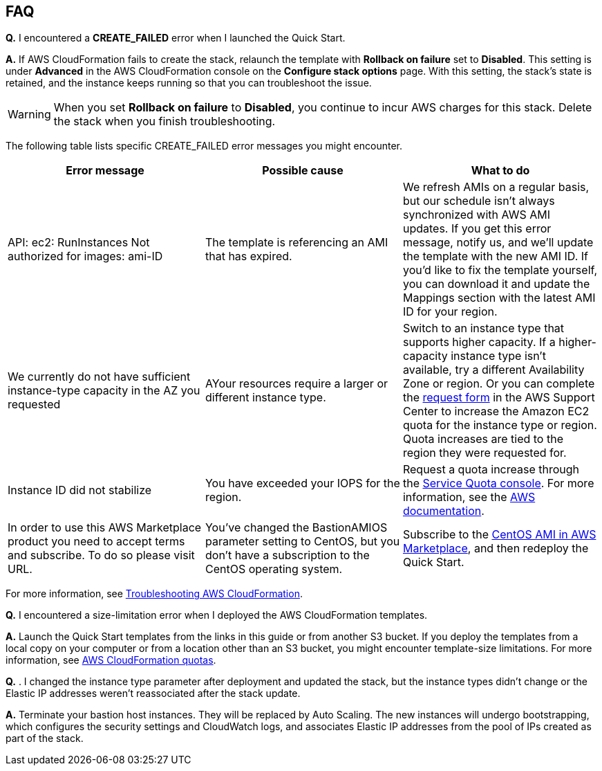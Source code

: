 // Add any tips or answers to anticipated questions.

== FAQ

*Q.* I encountered a *CREATE_FAILED* error when I launched the Quick Start.

*A.* If AWS CloudFormation fails to create the stack, relaunch the template with *Rollback on failure* set to *Disabled*. This setting is under *Advanced* in the AWS CloudFormation console on the *Configure stack options* page. With this setting, the stack’s state is retained, and the instance keeps running so that you can troubleshoot the issue. 
// Customize this answer if needed. For example, if you’re deploying on Linux instances, either provide the location for log files on Linux or omit the final sentence. If the Quick Start has no EC2 instances, revise accordingly (something like "and the assets keep running").

WARNING: When you set *Rollback on failure* to *Disabled*, you continue to incur AWS charges for this stack. Delete the stack when you finish troubleshooting.

The following table lists specific CREATE_FAILED error messages you might encounter.

|===
|Error message|Possible cause|What to do

|API: ec2: RunInstances
Not authorized for
images: ami-ID
|The template is referencing
an AMI that has expired.
|We refresh AMIs on a regular basis, but our
schedule isn’t always synchronized with AWS AMI
updates. If you get this error message, notify us,
and we’ll update the template with the new AMI ID.
If you’d like to fix the template yourself, you can
download it and update the Mappings section with
the latest AMI ID for your region.

|We currently do not have
sufficient instance-type capacity in the AZ you
requested
|AYour resources require a
larger or different instance
type.
|Switch to an instance type that supports higher
capacity. If a higher-capacity instance type isn’t
available, try a different Availability Zone or region.
Or you can complete the https://console.aws.amazon.com/support/home#/case/create?issueType=service-limit-increase&limitType=service-code-[request form] in the AWS Support Center to increase the Amazon EC2 quota
for the instance type or region. Quota increases are
tied to the region they were requested for.

|Instance ID did not
stabilize
|You have exceeded your IOPS
for the region.
|Request a quota increase through the https://console.aws.amazon.com/servicequotas/home?region=us-west-2#!/[Service Quota
console]. For more information, see the https://docs.aws.amazon.com/servicequotas/latest/userguide/intro.html[AWS
documentation].

|In order to use this AWS
Marketplace product you
need to accept terms and
subscribe. To do so please
visit URL.
|You’ve changed the
BastionAMIOS parameter
setting to CentOS, but you
don’t have a subscription to
the CentOS operating system.
|Subscribe to the https://aws.amazon.com/marketplace/pp/B00O7WM7QW[CentOS AMI in AWS Marketplace],
and then redeploy the Quick Start.
|===

For more information, see https://docs.aws.amazon.com/AWSCloudFormation/latest/UserGuide/troubleshooting.html[Troubleshooting AWS CloudFormation^].

*Q.* I encountered a size-limitation error when I deployed the AWS CloudFormation templates.

*A.* Launch the Quick Start templates from the links in this guide or from another S3 bucket. If you deploy the templates from a local copy on your computer or from a location other than an S3 bucket, you might encounter template-size limitations. For more information, see http://docs.aws.amazon.com/AWSCloudFormation/latest/UserGuide/cloudformation-limits.html[AWS CloudFormation quotas^].

*Q.* . I changed the instance type parameter after deployment and updated the stack, but the
instance types didn’t change or the Elastic IP addresses weren’t reassociated after the stack
update. 

*A.* Terminate your bastion host instances. They will be replaced by Auto Scaling. The new
instances will undergo bootstrapping, which configures the security settings and
CloudWatch logs, and associates Elastic IP addresses from the pool of IPs created as part of
the stack.